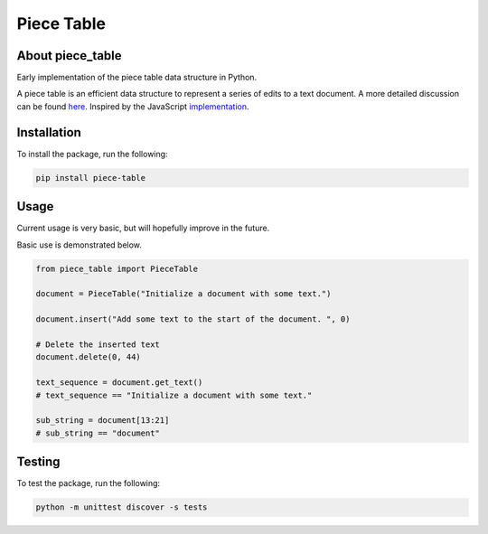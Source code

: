 ===========
Piece Table
===========

.. image:: https://api.travis-ci.com/saiguy3/piece_table.svg?branch=master
   :target: https://travis-ci.com/github/saiguy3/piece_table
   :alt: piece-table on TravisCI

.. image:: https://img.shields.io/pypi/v/piece-table.svg
   :target: https://pypi.org/project/piece-table
   :alt: piece-table on PyPI

.. image:: https://img.shields.io/badge/license-MIT-green.svg
   :target: https://github.com/saiguy3/piece_table/blob/master/LICENSE
   :alt: MIT License badge


About piece_table
-----------------

Early implementation of the piece table data structure in Python. 


A piece table is an efficient data structure to represent a series of edits to a text document. A more detailed discussion can be found here_. Inspired by the JavaScript implementation_.

.. _here: https://darrenburns.net/posts/piece-table/
.. _implementation: https://github.com/sparkeditor/piece-table/blob/master/index.js


Installation
------------

To install the package, run the following:

.. code:: bash

    pip install piece-table


Usage
-----

Current usage is very basic, but will hopefully improve in the future. 

Basic use is demonstrated below.

.. code:: python

    from piece_table import PieceTable

    document = PieceTable("Initialize a document with some text.")

    document.insert("Add some text to the start of the document. ", 0)

    # Delete the inserted text
    document.delete(0, 44)

    text_sequence = document.get_text()
    # text_sequence == "Initialize a document with some text."

    sub_string = document[13:21]
    # sub_string == "document"


Testing
-------

To test the package, run the following:

.. code:: bash

    python -m unittest discover -s tests